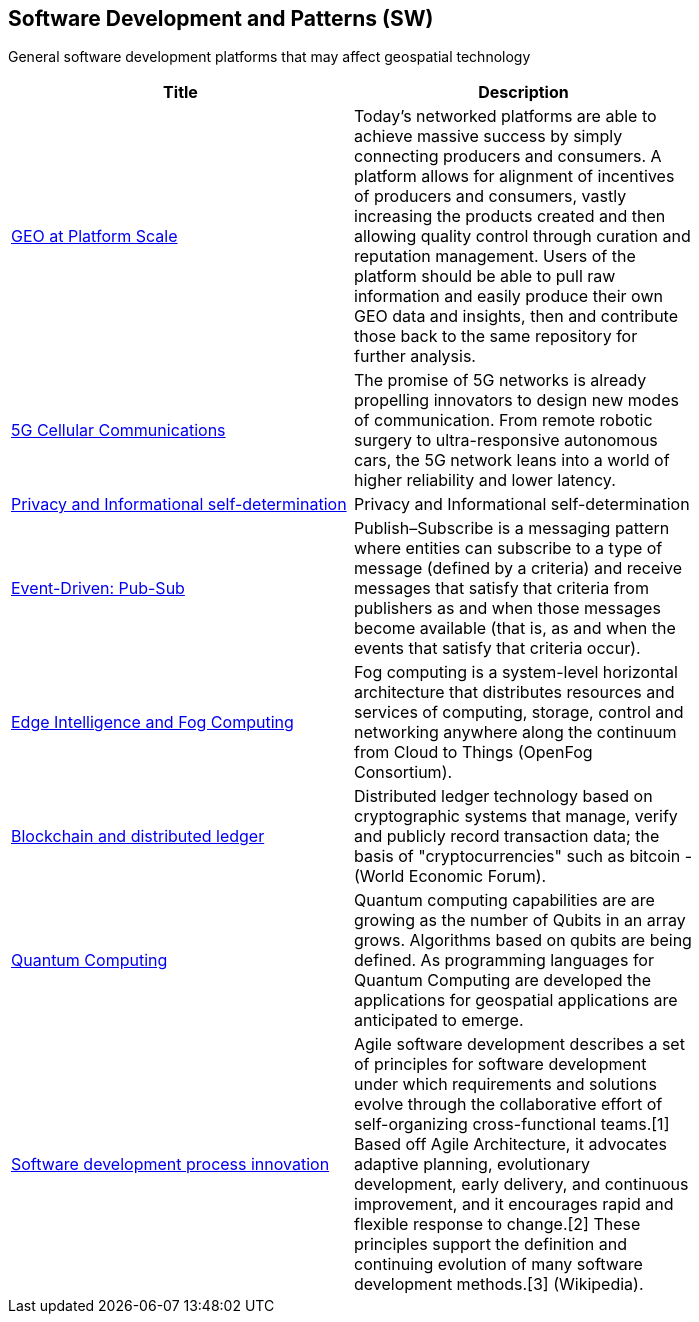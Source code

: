 //////
comment
//////

<<<

== Software Development and Patterns (SW)

General software development platforms that may affect geospatial technology

<<<

[width="80%", options="header"]
|=======================
|Title      |Description

|link:Trends/GEOAtPlatformScale.adoc[GEO at Platform Scale]
|Today’s networked platforms are able to achieve massive success by simply connecting producers and consumers. A platform allows for alignment of incentives of producers and consumers, vastly increasing the products created and then allowing quality control through curation and reputation management. Users of the platform should be able to pull raw information and easily produce their own GEO data and insights, then and contribute those back to the same repository for further analysis.  

|link:Trends/5G.adoc[5G Cellular Communications]
|The promise of 5G networks is already propelling innovators to design new modes of communication. From remote robotic surgery to ultra-responsive autonomous cars, the 5G network leans into a world of higher reliability and lower latency.

|link:Trends/Privacy.adoc[Privacy and Informational self-determination]
|Privacy and Informational self-determination

|link:Trends/EventDrivenPubSub.adoc[Event-Driven: Pub-Sub]
|Publish–Subscribe is a messaging pattern where entities can subscribe to a type of message (defined by a criteria) and receive messages that satisfy that criteria from publishers as and when those messages become available (that is, as and when the events that satisfy that criteria occur).

|link:Trends/EdgeIntelligenceAndFogComputing.adoc[Edge Intelligence and Fog Computing]
|Fog computing is a system-level horizontal architecture that distributes resources and services of computing, storage, control and networking anywhere along the continuum from Cloud to Things (OpenFog Consortium).

|link:Trends/BlockchainAnddistributedledger.adoc[Blockchain and distributed ledger]
|Distributed ledger technology based on cryptographic systems that manage, verify and publicly record transaction data; the basis of "cryptocurrencies" such as bitcoin - (World Economic Forum).

|link:Trends/QuantumComputing.adoc[Quantum Computing]
|Quantum computing capabilities are are growing as the number of Qubits in an array grows.  Algorithms based on qubits are being defined.  As programming languages for Quantum Computing are developed the applications for geospatial applications are anticipated to emerge.

|link:Trends/SoftwareDevelopmentProcesses.adoc[Software development process innovation]
|Agile software development describes a set of principles for software development under which requirements and solutions evolve through the collaborative effort of self-organizing cross-functional teams.[1] Based off Agile Architecture, it advocates adaptive planning, evolutionary development, early delivery, and continuous improvement, and it encourages rapid and flexible response to change.[2] These principles support the definition and continuing evolution of many software development methods.[3]  (Wikipedia).


|=======================
